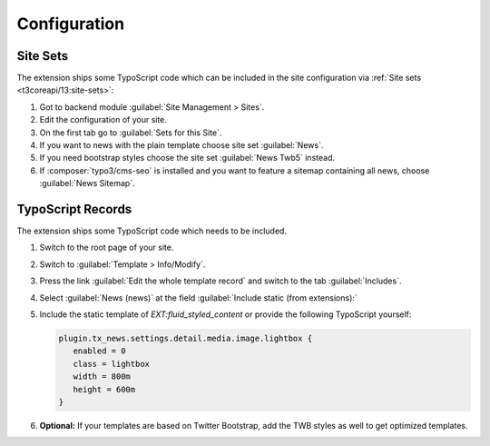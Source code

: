 .. _configuration:

=============
Configuration
=============

.. _configuration-site-set:

Site Sets
=========

..  versionadded:: TYPO3 v13.1 / news v12.0
    If you are working with TYPO3 v12.4, use :ref:`configuration-typoscript-record`.

The extension ships some TypoScript code which can be included in the site
configuration via :ref:`Site sets <t3coreapi/13:site-sets>`:

#.  Got to backend module :guilabel:`Site Management > Sites`.

#.  Edit the configuration of your site.

#.  On the first tab go to :guilabel:`Sets for this Site`.

#.  If you want to news with the plain template choose site set :guilabel:`News`.

#.  If you need bootstrap styles choose the site set :guilabel:`News Twb5`
    instead.

#.  If :composer:`typo3/cms-seo` is installed and you want to feature a sitemap
    containing all news, choose :guilabel:`News Sitemap`.


.. _configuration-typoscript-record:

TypoScript Records
==================

The extension ships some TypoScript code which needs to be included.

#. Switch to the root page of your site.

#. Switch to :guilabel:`Template > Info/Modify`.

#. Press the link :guilabel:`Edit the whole template record` and switch to the
   tab :guilabel:`Includes`.

#. Select :guilabel:`News (news)` at the field :guilabel:`Include static (from extensions):`

   .. include:: /Images/AutomaticScreenshots/NewsIncludeTypoScript.rst.txt

#. Include the static template of `EXT:fluid_styled_content` or provide the
   following TypoScript yourself:

   .. code-block:: typoscript

      plugin.tx_news.settings.detail.media.image.lightbox {
         enabled = 0
         class = lightbox
         width = 800m
         height = 600m
      }

#. **Optional:** If your templates are based on Twitter Bootstrap, add the TWB
   styles as well to get optimized templates.
